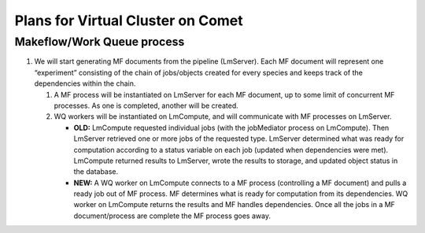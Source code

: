 ##################################
Plans for Virtual Cluster on Comet
##################################

Makeflow/Work Queue process
***************************
   
#. We will start generating MF documents from the pipeline (LmServer).  Each   
   MF document will represent one “experiment” consisting of the chain of 
   jobs/objects created for every species and keeps track of the dependencies 
   within the chain.
      
   #. A MF process will be instantiated on LmServer for each MF document, up to
      some limit of concurrent MF processes.  As one is completed, another will 
      be created.
      
   #. WQ workers will be instantiated on LmCompute, and will communicate with MF 
      processes on LmServer.
      
      * **OLD:** LmCompute requested individual jobs (with the jobMediator process 
        on LmCompute). Then LmServer retrieved one or more jobs of the requested
        type.  LmServer determined what was ready for computation according to 
        a status variable on each job (updated when dependencies were met).
        LmCompute returned results to LmServer, wrote the results to storage, 
        and updated object status in the database.
        
      * **NEW:** A WQ worker on LmCompute connects to a MF process (controlling 
        a MF document) and pulls a ready job out of MF process.  MF determines 
        what is ready for computation from its dependencies.  WQ worker on
        LmCompute returns the results and MF handles dependencies.  Once all the 
        jobs in a MF document/process are complete the MF process goes away.

